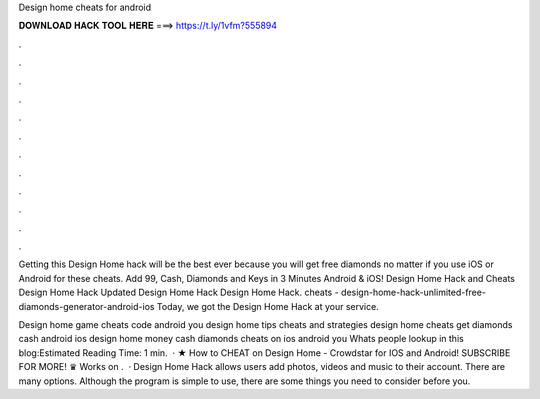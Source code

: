 Design home cheats for android



𝐃𝐎𝐖𝐍𝐋𝐎𝐀𝐃 𝐇𝐀𝐂𝐊 𝐓𝐎𝐎𝐋 𝐇𝐄𝐑𝐄 ===> https://t.ly/1vfm?555894



.



.



.



.



.



.



.



.



.



.



.



.

Getting this Design Home hack will be the best ever because you will get free diamonds no matter if you use iOS or Android for these cheats. Add 99, Cash, Diamonds and Keys in 3 Minutes Android & iOS! Design Home Hack and Cheats Design Home Hack Updated Design Home Hack Design Home Hack. cheats - design-home-hack-unlimited-free-diamonds-generator-android-ios Today, we got the Design Home Hack at your service.

Design home game cheats code android you design home tips cheats and strategies design home cheats get diamonds cash android ios design home money cash diamonds cheats on ios android you Whats people lookup in this blog:Estimated Reading Time: 1 min.  · ★ How to CHEAT on Design Home - Crowdstar for IOS and Android! SUBSCRIBE FOR MORE! ♛ Works on .  · Design Home Hack allows users add photos, videos and music to their account. There are many options. Although the program is simple to use, there are some things you need to consider before you.
